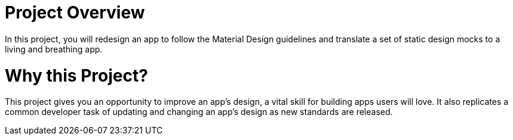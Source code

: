 # Project Overview

In this project, you will redesign an app to follow the Material Design guidelines and translate a set of static design mocks to a living and breathing app.

# Why this Project?

This project gives you an opportunity to improve an app’s design, a vital skill for building apps users will love. It also replicates a common developer task of updating and changing an app's design as new standards are released.
